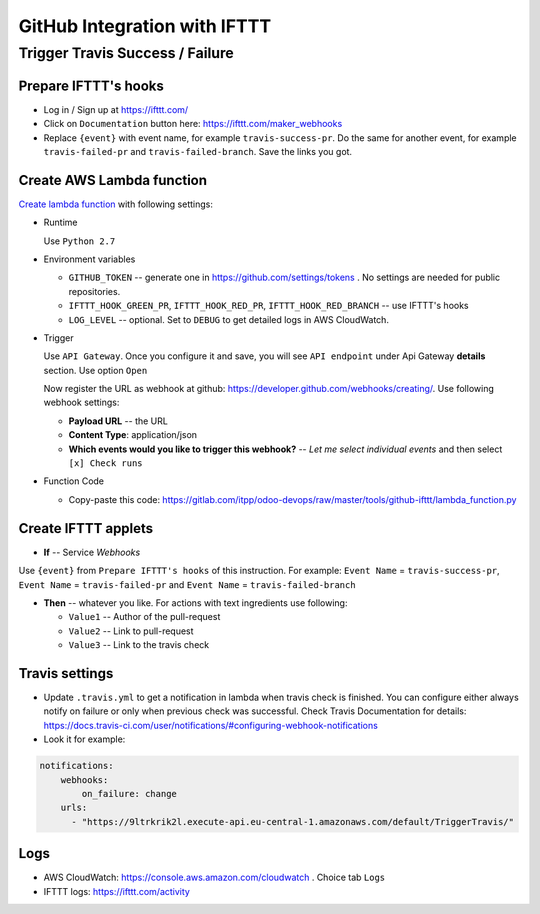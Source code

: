 ===============================
 GitHub Integration with IFTTT
===============================

Trigger Travis Success / Failure
================================

Prepare IFTTT's hooks
---------------------

* Log in / Sign up at https://ifttt.com/
* Click on ``Documentation`` button here: https://ifttt.com/maker_webhooks
* Replace ``{event}`` with event name, for example ``travis-success-pr``. Do the same for another event, for example ``travis-failed-pr`` and ``travis-failed-branch``. Save the links you got. 

Create AWS Lambda function
--------------------------

`Create lambda function <https://console.aws.amazon.com/lambda/>`__ with following settings:

* Runtime

  Use ``Python 2.7``

* Environment variables

  * ``GITHUB_TOKEN`` -- generate one in https://github.com/settings/tokens . No settings are needed for public repositories.
  * ``IFTTT_HOOK_GREEN_PR``, ``IFTTT_HOOK_RED_PR``, ``IFTTT_HOOK_RED_BRANCH`` -- use IFTTT's hooks
  * ``LOG_LEVEL`` -- optional. Set to ``DEBUG`` to get detailed logs in AWS CloudWatch.

* Trigger

  Use ``API Gateway``. Once you configure it and save, you will see ``API endpoint`` under Api Gateway **details** section. Use option ``Open``

  Now register the URL as webhook at github: https://developer.github.com/webhooks/creating/.
  Use following webhook settings:

  * **Payload URL** -- the URL
  * **Content Type**: application/json
  * **Which events would you like to trigger this webhook?** -- *Let me select individual events* and then select ``[x] Check runs``

* Function Code

  * Copy-paste this code: https://gitlab.com/itpp/odoo-devops/raw/master/tools/github-ifttt/lambda_function.py
  
Create IFTTT applets
--------------------

* **If** -- Service *Webhooks*
Use ``{event}`` from ``Prepare IFTTT's hooks`` of this instruction. For example: ``Event Name`` = ``travis-success-pr``, ``Event Name`` = ``travis-failed-pr`` and ``Event Name`` = ``travis-failed-branch``

* **Then** -- whatever you like. For actions with text ingredients use following:

  * ``Value1`` -- Author of the pull-request
  * ``Value2`` -- Link to pull-request
  * ``Value3`` -- Link to the travis check

Travis settings
---------------

* Update ``.travis.yml`` to get a notification in lambda when travis check is finished. You can configure either always notify on failure or only when previous check was successful. Check Travis Documentation for details: https://docs.travis-ci.com/user/notifications/#configuring-webhook-notifications
* Look it for example:
.. code-block:: python

    notifications:
        webhooks: 
            on_failure: change 
        urls:
          - "https://9ltrkrik2l.execute-api.eu-central-1.amazonaws.com/default/TriggerTravis/" 
          
Logs
----

* AWS CloudWatch: https://console.aws.amazon.com/cloudwatch . Choice tab ``Logs``
* IFTTT logs: https://ifttt.com/activity


